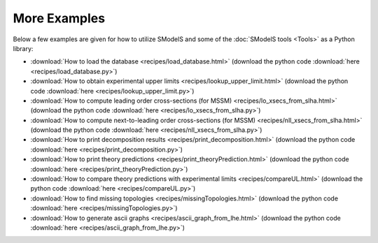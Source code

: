 .. _Examples:

*************
More Examples
*************

Below a few examples are given for how to utilize SModelS and some of the :doc:`SModelS tools <Tools>` as a Python library:

* :download:`How to load the database <recipes/load_database.html>` (download the python code :download:`here <recipes/load_database.py>`)

* :download:`How to obtain experimental upper limits <recipes/lookup_upper_limit.html>` (download the python code :download:`here <recipes/lookup_upper_limit.py>`)

* :download:`How to compute leading order cross-sections (for MSSM) <recipes/lo_xsecs_from_slha.html>` (download the python code :download:`here <recipes/lo_xsecs_from_slha.py>`)

* :download:`How to compute next-to-leading order cross-sections (for MSSM) <recipes/nll_xsecs_from_slha.html>` (download the python code :download:`here <recipes/nll_xsecs_from_slha.py>`)

* :download:`How to print decomposition results <recipes/print_decomposition.html>` (download the python code :download:`here <recipes/print_decomposition.py>`)

* :download:`How to print theory predictions <recipes/print_theoryPrediction.html>` (download the python code :download:`here <recipes/print_theoryPrediction.py>`)

* :download:`How to compare theory predictions with experimental limits <recipes/compareUL.html>` (download the python code :download:`here <recipes/compareUL.py>`)

* :download:`How to find missing topologies <recipes/missingTopologies.html>` (download the python code :download:`here <recipes/missingTopologies.py>`)

* :download:`How to generate ascii graphs <recipes/ascii_graph_from_lhe.html>` (download the python code :download:`here <recipes/ascii_graph_from_lhe.py>`)
